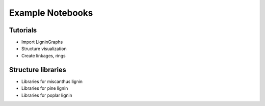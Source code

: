 ===================
Example Notebooks
===================


Tutorials
---------------------------------------

* Import LigninGraphs
* Structure visualization
* Create linkages, rings

.. nbgallery::
    :name: example-tutorials
    :glob:

    ../examples/01_import
    ../examples/02_polymer_chain
    ../examples/03_visualization
    ../examples/04_specific_linkages
    ../examples/05_random_linkages
    ../examples/06_specific_ring
    ../examples/07_random_ring
    ../examples/08_branching


Structure libraries
---------------------------------------

* Libraries for miscanthus lignin
* Libraries for pine lignin 
* Libraries for poplar lignin 

.. nbgallery::
    :name: example-libraries
    :glob:

    ../examples/09_miscanthus_optimal
    ../examples/10_pine_optimal_branching
    ../examples/11_pine_optimal_nonbranching
    ../examples/12_poplar_optimal_branching
    ../examples/13_poplar_optimal_nonbranching